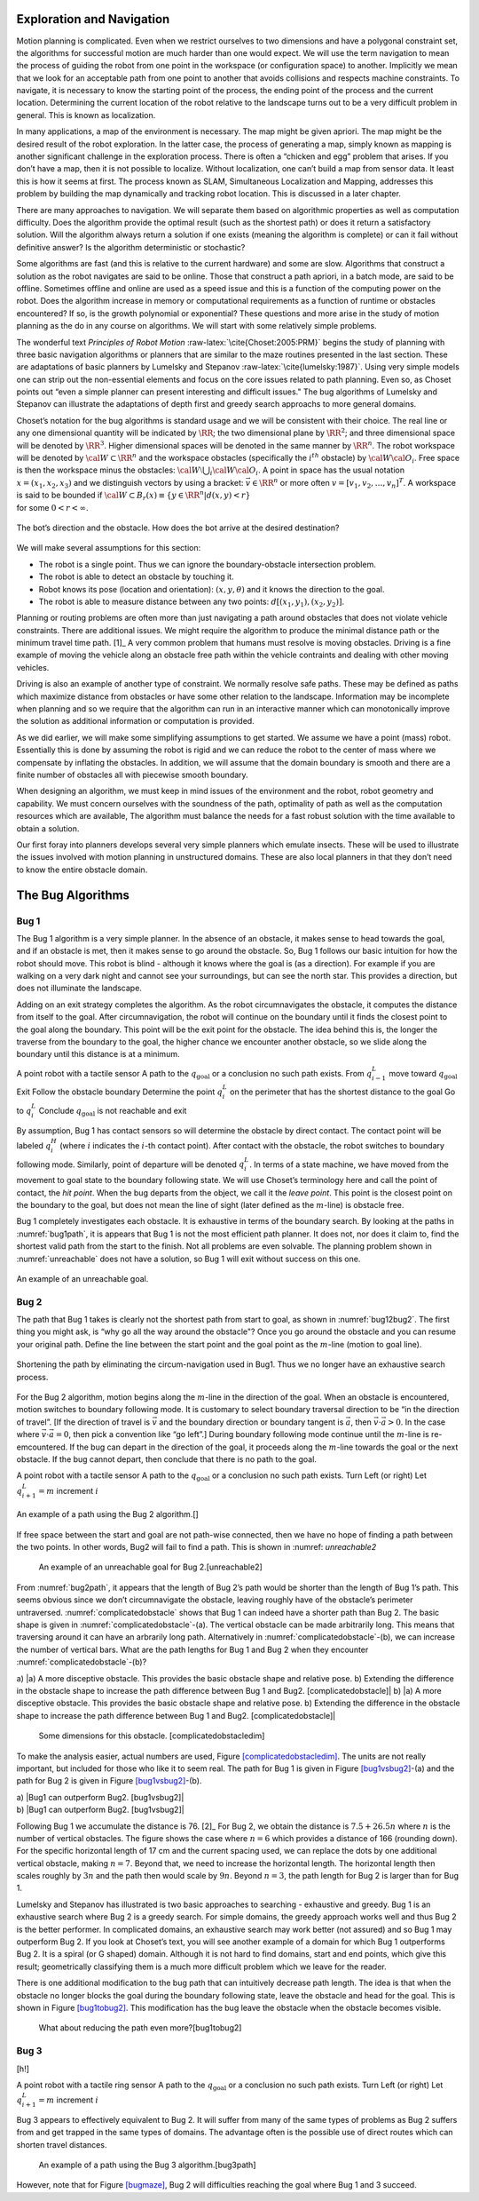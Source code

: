 Exploration and Navigation
--------------------------

Motion planning is complicated. Even when we restrict ourselves to two
dimensions and have a polygonal constraint set, the algorithms for
successful motion are much harder than one would expect. We will use the
term navigation to mean the process of guiding the robot from one point
in the workspace (or configuration space) to another. Implicitly we mean
that we look for an acceptable path from one point to another that
avoids collisions and respects machine constraints. To navigate, it is
necessary to know the starting point of the process, the ending point of
the process and the current location. Determining the current location
of the robot relative to the landscape turns out to be a very difficult
problem in general. This is known as localization.

In many applications, a map of the environment is necessary. The map
might be given apriori. The map might be the desired result of the robot
exploration. In the latter case, the process of generating a map, simply
known as mapping is another significant challenge in the exploration
process. There is often a “chicken and egg” problem that arises. If you
don’t have a map, then it is not possible to localize. Without
localization, one can’t build a map from sensor data. It least this is
how it seems at first. The process known as SLAM, Simultaneous
Localization and Mapping, addresses this problem by building the map
dynamically and tracking robot location. This is discussed in a later
chapter.

There are many approaches to navigation. We will separate them based on
algorithmic properties as well as computation difficulty. Does the
algorithm provide the optimal result (such as the shortest path) or does
it return a satisfactory solution. Will the algorithm always return a
solution if one exists (meaning the algorithm is complete) or can it
fail without definitive answer? Is the algorithm deterministic or
stochastic?

Some algorithms are fast (and this is relative to the current hardware)
and some are slow. Algorithms that construct a solution as the robot
navigates are said to be online. Those that construct a path apriori, in
a batch mode, are said to be offline. Sometimes offline and online are
used as a speed issue and this is a function of the computing power on
the robot. Does the algorithm increase in memory or computational
requirements as a function of runtime or obstacles encountered? If so,
is the growth polynomial or exponential? These questions and more arise
in the study of motion planning as the do in any course on algorithms.
We will start with some relatively simple problems.

The wonderful text *Principles of Robot
Motion* :raw-latex:`\cite{Choset:2005:PRM}` begins the study of planning
with three basic navigation algorithms or planners that are similar to
the maze routines presented in the last section. These are adaptations
of basic planners by Lumelsky and
Stepanov :raw-latex:`\cite{lumelsky:1987}`. Using very simple models one
can strip out the non-essential elements and focus on the core issues
related to path planning. Even so, as Choset points out “even a simple
planner can present interesting and difficult issues." The bug
algorithms of Lumelsky and Stepanov can illustrate the adaptations of
depth first and greedy search approachs to more general domains.

| Choset’s notation for the bug algorithms is standard usage and we will
  be consistent with their choice. The real line or any one dimensional
  quantity will be indicated by :math:`\RR`; the two dimensional plane
  by :math:`\RR^2`; and three dimensional space will be denoted by
  :math:`\RR^3`. Higher dimensional spaces will be denoted in the same
  manner by :math:`\RR^n`. The robot workspace will be denoted by
  :math:`{\cal W} \subset \RR^n` and the workspace obstacles
  (specifically the :math:`i^{th}` obstacle) by
  :math:`{\cal W}{\cal O}_i`. Free space is then the workspace minus the
  obstacles: :math:`{\cal W}\setminus \bigcup_i {\cal W}{\cal O}_i`. A
  point in space has the usual notation :math:`x = (x_1, x_2, x_3)` and
  we distinguish vectors by using a bracket: :math:`\vec{v} \in \RR^n`
  or more often :math:`v = [v_1, v_2, \dots , v_n]^T`. A workspace is
  said to be bounded if
  :math:`{\cal W} \subset B_r(x) \equiv \{ y \in \RR^n | d(x,y) < r\}`
| for some :math:`0 < r < \infty`.


.. _`bug_obstacle`:
.. figure:: PlanningFigures/obstacle.*
   :width: 40%
   :align: center

   The bot’s direction and the obstacle. How does the bot arrive at the
   desired destination?

We will make several assumptions for this section:

-  The robot is a single point.
   Thus we can ignore the boundary-obstacle intersection problem.

-  The robot is able to detect an obstacle by touching it.

-  Robot knows its pose (location and orientation): :math:`(x,y,\theta)`
   and it knows the direction to the goal.

-  The robot is able to measure distance between any two points:
   :math:`d[(x_1,y_1),(x_2,y_2)]`.

Planning or routing problems are often more than just navigating a path
around obstacles that does not violate vehicle constraints. There are
additional issues. We might require the algorithm to produce the minimal
distance path or the minimum travel time path. [1]_ A very common
problem that humans must resolve is moving obstacles. Driving is a fine
example of moving the vehicle along an obstacle free path within the
vehicle contraints and dealing with other moving vehicles.

Driving is also an example of another type of constraint. We normally
resolve safe paths. These may be defined as paths which maximize
distance from obstacles or have some other relation to the landscape.
Information may be incomplete when planning and so we require that the
algorithm can run in an interactive manner which can monotonically
improve the solution as additional information or computation is
provided.

As we did earlier, we will make some simplifying assumptions to get
started. We assume we have a point (mass) robot. Essentially this is
done by assuming the robot is rigid and we can reduce the robot to the
center of mass where we compensate by inflating the obstacles. In
addition, we will assume that the domain boundary is smooth and there
are a finite number of obstacles all with piecewise smooth boundary.

When designing an algorithm, we must keep in mind issues of the
environment and the robot, robot geometry and capability. We must
concern ourselves with the soundness of the path, optimality of path as
well as the computation resources which are available, The algorithm
must balance the needs for a fast robust solution with the time
available to obtain a solution.

Our first foray into planners develops several very simple planners
which emulate insects. These will be used to illustrate the issues
involved with motion planning in unstructured domains. These are also
local planners in that they don’t need to know the entire obstacle
domain.

The Bug Algorithms
------------------

Bug 1
^^^^^

The Bug 1 algorithm is a very simple planner. In the absence of an
obstacle, it makes sense to head towards the goal, and if an obstacle is
met, then it makes sense to go around the obstacle. So, Bug 1 follows
our basic intuition for how the robot should move. This robot is blind -
although it knows where the goal is (as a direction). For example if you
are walking on a very dark night and cannot see your surroundings, but
can see the north star. This provides a direction, but does not
illuminate the landscape.

Adding on an exit strategy completes the algorithm. As the robot
circumnavigates the obstacle, it computes the distance from itself to
the goal. After circumnavigation, the robot will continue on the
boundary until it finds the closest point to the goal along the
boundary. This point will be the exit point for the obstacle. The idea
behind this is, the longer the traverse from the boundary to the goal,
the higher chance we encounter another obstacle, so we slide along the
boundary until this distance is at a minimum.

A point robot with a tactile sensor A path to the
:math:`q_{\text{goal}}` or a conclusion no such path exists. From
:math:`q^L_{i-1}` move toward :math:`q_{\text{goal}}` Exit Follow the
obstacle boundary Determine the point :math:`q^L_{i}` on the perimeter
that has the shortest distance to the goal Go to :math:`q^L_{i}`
Conclude :math:`q_{\text{goal}}` is not reachable and exit

By assumption, Bug 1 has contact sensors so will determine the obstacle
by direct contact. The contact point will be labeled :math:`q^H_i`
(where :math:`i` indicates the :math:`i`-th contact point). After
contact with the obstacle, the robot switches to boundary following
mode. Similarly, point of departure will be denoted :math:`q^L_i`. In
terms of a state machine, we have moved from the movement to goal state
to the boundary following state. We will use Choset’s terminology here
and call the point of contact, the *hit point*. When the bug departs
from the object, we call it the *leave point*. This point is the closest
point on the boundary to the goal, but does not mean the line of sight
(later defined as the :math:`m`-line) is obstacle free.

Bug 1 completely investigates each obstacle. It is exhaustive in terms
of the boundary search. By looking at the paths in
:numref:`bug1path`, it is appears that Bug 1 is not the
most efficient path planner. It does not, nor does it claim to, find the
shortest valid path from the start to the finish. Not all problems are
even solvable. The planning problem shown in
:numref:`unreachable` does not have a solution, so
Bug 1 will exit without success on this one.

.. _`bug1path`:
.. figure:: PlanningFigures/bug1.*
   :width: = 50%
   :align: center

   An example of a path using the Bug 1 algorithm.

.. _`unreachable`:
.. figure:: PlanningFigures/bug1_a.*
   :align: center

   An example of an unreachable goal.

Bug 2
^^^^^

The path that Bug 1 takes is clearly not the shortest path from start to
goal, as shown in :numref:`bug12bug2`. The first thing
you might ask, is “why go all the way around the obstacle"? Once you go
around the obstacle and you can resume your original path. Define the
line between the start point and the goal point as the :math:`m`-line
(motion to goal line).

.. _`bug12bug2`:
.. figure:: PlanningFigures/bug1tobug2.*
   :width: 40%
   :align: center

   Shortening the path by eliminating the circum-navigation used in
   Bug1. Thus we no longer have an exhaustive search process.


For the Bug 2 algorithm, motion begins along the :math:`m`-line in the
direction of the goal. When an obstacle is encountered, motion switches
to boundary following mode. It is customary to select boundary traversal
direction to be “in the direction of travel”. [If the direction of
travel is :math:`\vec{v}` and the boundary direction or boundary tangent
is :math:`\vec{a}`, then :math:`\vec{v}\cdot\vec{a} > 0`. In the case
where :math:`\vec{v}\cdot\vec{a} = 0`, then pick a convention like “go
left”.] During boundary following mode continue until the :math:`m`-line
is re-emcountered. If the bug can depart in the direction of the goal,
it proceeds along the :math:`m`-line towards the goal or the next
obstacle. If the bug cannot depart, then conclude that there is no path
to the goal.

A point robot with a tactile sensor A path to the
:math:`q_{\text{goal}}` or a conclusion no such path exists. Turn Left
(or right) Let :math:`q^L_{i+1} = m` increment :math:`i`

.. _`bug2path`:
.. figure:: PlanningFigures/bug2
   :width: 50%
   :align: center

   An example of a path using the Bug 2 algorithm.[]

If free space between the start and goal are not path-wise connected,
then we have no hope of finding a path between the two points. In other
words, Bug2 will fail to find a path. This is shown in
:numref: `unreachable2`



.. figure:: PlanningFigures/bug2_a
   :alt: An example of an unreachable goal for Bug 2.[unreachable2]

   An example of an unreachable goal for Bug 2.[unreachable2]

From :numref:`bug2path`, it appears that the length of
Bug 2’s path would be shorter than the length of Bug 1’s path. This
seems obvious since we don’t circumnavigate the obstacle, leaving
roughly have of the obstacle’s perimeter untraversed.
:numref:`complicatedobstacle` shows that Bug
1 can indeed have a shorter path than Bug 2. The basic shape is given in
:numref:`complicatedobstacle`-(a). The
vertical obstacle can be made arbitrarily long. This means that
traversing around it can have an arbrarily long path. Alternatively in
:numref:`complicatedobstacle`-(b), we can
increase the number of vertical bars. What are the path lengths for Bug
1 and Bug 2 when they encounter
:numref:`complicatedobstacle`-(b)?



a) |a) A more disceptive obstacle. This provides the basic obstacle
shape and relative pose. b) Extending the difference in the obstacle
shape to increase the path difference between Bug 1 and Bug2.
[complicatedobstacle]| b) |a) A more disceptive obstacle. This provides
the basic obstacle shape and relative pose. b) Extending the difference
in the obstacle shape to increase the path difference between Bug 1 and
Bug2. [complicatedobstacle]|


.. figure:: PlanningFigures/complicated_obst_dim
   :alt: Some dimensions for this obstacle. [complicatedobstacledim]

   Some dimensions for this obstacle. [complicatedobstacledim]

To make the analysis easier, actual numbers are used,
Figure \ `[complicatedobstacledim] <#complicatedobstacledim>`__. The
units are not really important, but included for those who like it to
seem real. The path for Bug 1 is given in
Figure \ `[bug1vsbug2] <#bug1vsbug2>`__-(a) and the path for Bug 2 is
given in Figure \ `[bug1vsbug2] <#bug1vsbug2>`__-(b).

.. raw:: latex

   \centering

| a) |Bug1 can outperform Bug2. [bug1vsbug2]|
| b) |Bug1 can outperform Bug2. [bug1vsbug2]|

Following Bug 1 we accumulate the distance is 76. [2]_ For Bug 2, we
obtain the distance is :math:`7.5+26.5n` where :math:`n` is the number
of vertical obstacles. The figure shows the case where :math:`n=6` which
provides a distance of 166 (rounding down). For the specific horizontal
length of 17 cm and the current spacing used, we can replace the dots by
one additional vertical obstacle, making :math:`n=7`. Beyond that, we
need to increase the horizontal length. The horizontal length then
scales roughly by :math:`3n` and the path then would scale by
:math:`9n`. Beyond :math:`n=3`, the path length for Bug 2 is larger than
for Bug 1.

Lumelsky and Stepanov has illustrated is two basic approaches to
searching - exhaustive and greedy. Bug 1 is an exhaustive search where
Bug 2 is a greedy search. For simple domains, the greedy approach works
well and thus Bug 2 is the better performer. In complicated domains, an
exhaustive search may work better (not assured) and so Bug 1 may
outperform Bug 2. If you look at Choset’s text, you will see another
example of a domain for which Bug 1 outperforms Bug 2. It is a spiral
(or G shaped) domain. Although it is not hard to find domains, start and
end points, which give this result; geometrically classifying them is a
much more difficult problem which we leave for the reader.

There is one additional modification to the bug path that can
intuitively decrease path length. The idea is that when the obstacle no
longer blocks the goal during the boundary following state, leave the
obstacle and head for the goal. This is shown in
Figure \ `[bug1tobug2] <#bug1tobug2>`__. This modification has the bug
leave the obstacle when the obstacle becomes visible.

.. raw:: latex

   \centering

.. figure:: PlanningFigures/bug2tobug3
   :alt: What about reducing the path even more?[bug1tobug2]

   What about reducing the path even more?[bug1tobug2]

Bug 3
^^^^^

[h!]

A point robot with a tactile ring sensor A path to the
:math:`q_{\text{goal}}` or a conclusion no such path exists. Turn Left
(or right) Let :math:`q^L_{i+1} = m` increment :math:`i`

Bug 3 appears to effectively equivalent to Bug 2. It will suffer from
many of the same types of problems as Bug 2 suffers from and get trapped
in the same types of domains. The advantage often is the possible use of
direct routes which can shorten travel distances.

.. raw:: latex

   \centering

.. figure:: PlanningFigures/bug3
   :alt: An example of a path using the Bug 3 algorithm.[bug3path]

   An example of a path using the Bug 3 algorithm.[bug3path]

However, note that for Figure \ `[bugmaze] <#bugmaze>`__, Bug 2 will
difficulties reaching the goal where Bug 1 and 3 succeed.

.. raw:: latex

   \centering

.. figure:: PlanningFigures/bugmaze
   :alt: Trace this with the different bug algorithms: bug 1 and 3
   succeed and bug 2 fails. [bugmaze]

   Trace this with the different bug algorithms: bug 1 and 3 succeed and
   bug 2 fails. [bugmaze]

